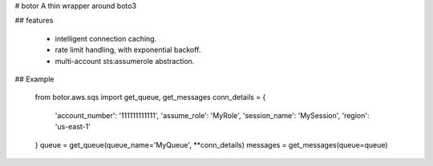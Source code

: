 # botor
A thin wrapper around boto3

## features

 - intelligent connection caching.
 - rate limit handling, with exponential backoff.
 - multi-account sts:assumerole abstraction.

## Example

    from botor.aws.sqs import get_queue, get_messages
    conn_details = {
        'account_number': '111111111111',
        'assume_role': 'MyRole',
        'session_name': 'MySession',
        'region': 'us-east-1'
    }
    queue = get_queue(queue_name='MyQueue', **conn_details)
    messages = get_messages(queue=queue)



